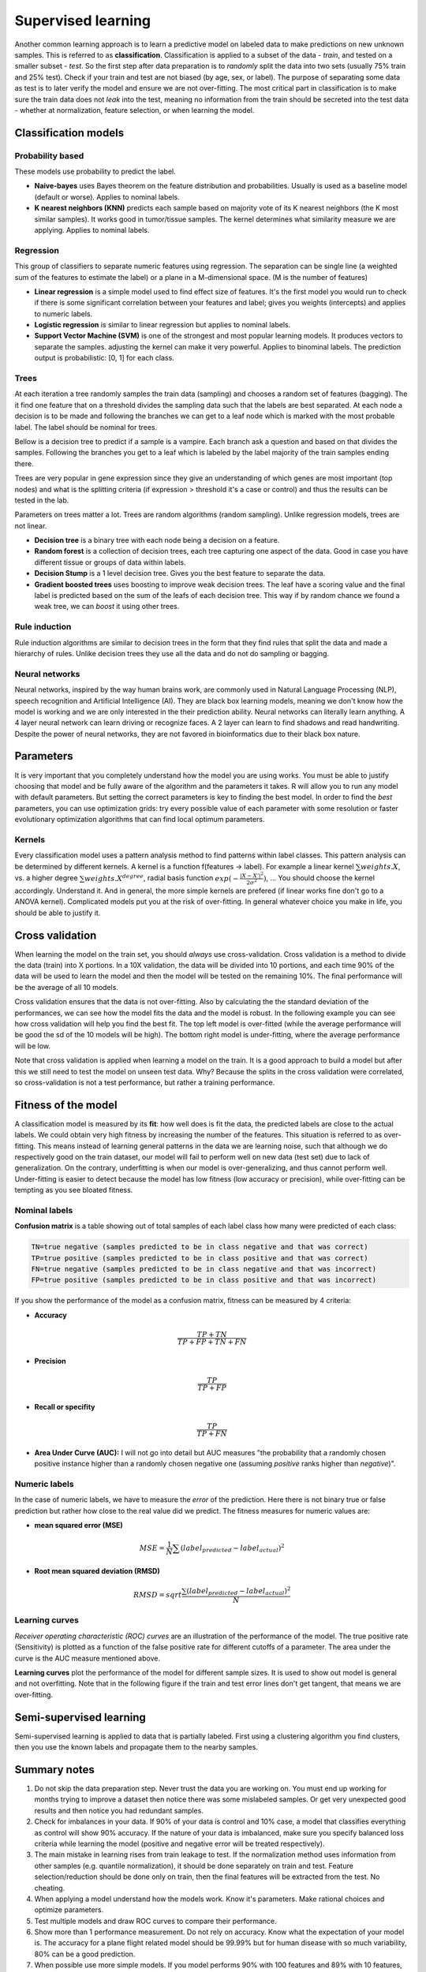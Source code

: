 .. _linux_bash:

============================================
 Supervised learning
============================================

Another common learning approach is to learn a predictive model on labeled data to make predictions on new unknown samples. This is referred to as **classification**. 
Classification is applied to a subset of the data - *train*, and tested on a smaller subset - *test*. So the first step after data preparation is to *randomly* split the data into two sets (usually 75% train and 25% test). Check if your train and test are not biased (by age, sex, or label). The purpose of separating some data as test is to later verify the model and ensure we are not over-fitting. The most critical part in classification is to make sure the train data does not *leak* into the test, meaning no information from the train should be secreted into the test data - whether at normalization, feature selection, or when learning the model.

.. image:: img/supervised_flowchart.png


---------------------------------
Classification models
---------------------------------

*******************
Probability based
*******************
These models use probability to predict the label.

* **Naive-bayes** uses Bayes theorem on the feature distribution and probabilities. Usually is used as a baseline model (default or worse). Applies to nominal labels.  
* **K nearest neighbors (KNN)** predicts each sample based on majority vote of its K nearest neighbors (the K most similar samples). It works good in tumor/tissue samples. The kernel determines what similarity measure we are applying. Applies to nominal labels.

**************
Regression
**************
This group of classifiers to separate numeric features using regression. The separation can be single line (a weighted sum of the features to estimate the label) or a plane in a M-dimensional space. (M is the number of features)

* **Linear regression** is a simple model used to find effect size of features. It's the first model you would run to check if there is some significant correlation between your features and label; gives you weights (intercepts) and applies to numeric labels.
* **Logistic regression** is similar to linear regression but applies to nominal labels.
* **Support Vector Machine (SVM)** is one of the strongest and most popular learning models. It produces vectors to separate the samples. adjusting the kernel can make it very powerful. Applies to binominal labels. The prediction output is probabilistic: [0, 1] for each class. 

**************
Trees
**************
At each iteration a tree randomly samples the train data (sampling) and chooses a random set of features (bagging). The it find one feature that on a threshold divides the sampling data such that the labels are best separated. At each node a decision is to be made and following the branches we can get to a leaf node which is marked with the most probable label. The label should be nominal for trees.

Bellow is a decision tree to predict if a sample is a vampire. Each branch ask a question and based on that divides the samples. Following the branches you get to a leaf which is labeled by the label majority of the train samples ending there. 

.. image:: img/vampire-decsion-tree.jpg


Trees are very popular in gene expression since they give an understanding of which genes are most important (top nodes) and what is the splitting criteria (if expression > threshold it's a case or control) and thus the results can be tested in the lab. 

Parameters on trees matter a lot. Trees are random algorithms (random sampling). Unlike regression models, trees are not linear.

* **Decision tree** is a binary tree with each node being a decision on a feature.
* **Random forest** is a collection of decision trees, each tree capturing one aspect of the data. Good in case you have different tissue or groups of data within labels.
* **Decision Stump** is a 1 level decision tree. Gives you the best feature to separate the data.
* **Gradient boosted trees** uses boosting to improve weak decision trees. The leaf have a scoring value and the final label is predicted based on the sum of the leafs of each decision tree. This way if by random chance we found a weak tree, we can *boost* it using other trees.

**********************
Rule induction
**********************
Rule induction algorithms are similar to decision trees in the form that they find rules that split the data and made a hierarchy of rules. Unlike decision trees they use all the data and do not do sampling or bagging. 

**********************
Neural networks
**********************
Neural networks, inspired by the way human brains work, are commonly used in Natural Language Processing (NLP), speech recognition and Artificial Intelligence (AI). They are black box learning models, meaning we don't know how the model is working and we are only interested in the their prediction ability. Neural networks can literally learn anything. A 4 layer neural network can learn driving or recognize faces. A 2 layer can learn to find shadows and read handwriting. Despite the power of neural networks, they are not favored in bioinformatics due to their black box nature.

---------------------------------
Parameters
---------------------------------
It is very important that you completely understand how the model you are using works.
You must be able to justify choosing that model and be fully aware of the algorithm and the parameters it takes. 
R will allow you to run any model with default parameters. But setting the correct parameters is key to finding the best model. 
In order to find the *best* parameters, you can use optimization grids: try every possible value of each parameter with some resolution or faster evolutionary optimization algorithms that can find local optimum parameters.

*********************************
Kernels
*********************************
Every classification model uses a pattern analysis method to find patterns within label classes. This pattern analysis can be determined by different kernels. A kernel is a function f(features -> label). For example a linear kernel :math:`\sum{weights.X}`, vs. a higher degree :math:`\sum{weights.X^degree}`, radial basis function :math:`exp(- \frac{|X-X'|^2}{2\sigma ^2})`, ...
You should choose the kernel accordingly. Understand it. And in general, the more simple kernels are prefered (if linear works fine don't go to a ANOVA kernel). Complicated models put you at the risk of over-fitting. 
In general whatever choice you make in life, you should be able to justify it.

---------------------------------
Cross validation
---------------------------------

When learning the model on the train set, you should *always* use cross-validation. 
Cross validation is a method to divide the data (train) into X portions. In a 10X validation, the data will be divided into 10 portions, and each time 90% of the data will be used to learn the model and then the model will be tested on the remaining 10%. The final performance will be the average of all 10 models.

.. image:: img/cross_validation.jpg

Cross validation ensures that the data is not over-fitting. Also by calculating the the standard deviation of the performances, we can see how the model fits the data and the model is robust. In the following example you can see how cross validation will help you find the best fit. The top left model is over-fitted (while the average performance will be good the sd of the 10 models will be high). The bottom right model is under-fitting, where the average performance will be low. 

.. image:: img/CV_fit.gif

Note that cross validation is applied when learning a model on the train. It is a good approach to build a model but after this we still need to test the model on unseen test data. Why? Because the splits in the cross validation were correlated, so cross-validation is not a test performance, but rather a training performance.

---------------------------------
Fitness of the model
---------------------------------

A classification model is measured by its **fit**: how well does is fit the data, the predicted labels are close to the actual labels. We could obtain very high fitness by increasing the number of the features. This situation is referred to as over-fitting. This means instead of learning general patterns in the data we are learning noise, such that although we do respectively good on the train dataset, our model will fail to perform well on new data (test set) due to lack of generalization. 
On the contrary, underfitting is when our model is over-generalizing, and thus cannot perform well. Under-fitting is easier to detect because the model has low fitness (low accuracy or precision), while over-fitting can be tempting as you see bloated fitness.

**********************
Nominal labels
**********************

**Confusion matrix** is a table showing out of total samples of each label class how many were predicted of each class:

.. image:: img/confusion_matrix.png

.. code::

   TN=true negative (samples predicted to be in class negative and that was correct)
   TP=true positive (samples predicted to be in class positive and that was correct) 
   FN=true negative (samples predicted to be in class negative and that was incorrect)
   FP=true positive (samples predicted to be in class positive and that was incorrect) 

If you show the performance of the model as a confusion matrix, fitness can be measured by 4 criteria:

* **Accuracy**

.. math::

   \frac{TP + TN}{TP + FP + TN + FN}

* **Precision**

.. math::

   \frac{TP}{TP + FP}

* **Recall or specifity** 

.. math::

   \frac{TP}{TP + FN}

* **Area Under Curve (AUC):** I will not go into detail but AUC measures "the probability that a randomly chosen positive instance higher than a randomly chosen negative one (assuming *positive* ranks higher than *negative*)".

**********************
Numeric labels
**********************
In the case of numeric labels, we have to measure the *error* of the prediction. Here there is not binary true or false prediction but rather how close to the real value did we predict. The fitness measures for numeric values are:

* **mean squared error (MSE)**
.. math::

   MSE = \frac{1}{N} \sum{(label_{predicted} - label_{actual})^2}

* **Root mean squared deviation (RMSD)** 

.. math::

   RMSD = sqrt{\frac{\sum{(label_{predicted} - label_{actual})^2}}{N}}

**************************
Learning curves
**************************
*Receiver operating characteristic (ROC) curves* are an illustration of the performance of the model. The true positive rate (Sensitivity) is plotted as a function of the false positive rate for different cutoffs of a parameter. The area under the curve is the AUC measure mentioned above.

.. image:: img/roc_curve.png


**Learning curves** plot the performance of the model for different sample sizes. It is used to show out model is general and not overfitting. Note that in the following figure if the train and test error lines don't get tangent, that means we are over-fitting.

.. image:: img/learning_curve.png

--------------------------------------------
 Semi-supervised learning
--------------------------------------------
Semi-supervised learning is applied to data that is partially labeled. First using a clustering algorithm you find clusters, then you use the known labels and propagate them to the nearby samples.


--------------------------------------------
Summary notes
--------------------------------------------
1. Do not skip the data preparation step. Never trust the data you are working on. You must end up working for months trying to improve a dataset then notice there was some mislabeled samples. Or get very unexpected good results and then notice you had redundant samples.

2. Check for imbalances in your data. If 90% of your data is control and 10% case, a model that classifies everything as control will show 90% accuracy. If the nature of your data is imbalanced, make sure you specify balanced loss criteria while learning the model (positive and negative error will be treated respectively).

3. The main mistake in learning rises from train leakage to test. If the normalization method uses information from other samples (e.g. quantile normalization), it should be done separately on train and test. Feature selection/reduction should be done only on train, then the final features will be extracted from the test. No cheating.

4. When applying a model understand how the models work. Know it's parameters. Make rational choices and optimize parameters. 

5. Test multiple models and draw ROC curves to compare their performance.

6. Show more than 1 performance measurement. Do not rely on accuracy. Know what the expectation of your model is. The accuracy for a plane flight related model should be 99.99% but for human disease with so much variability, 80% can be a good prediction.

7. When possible use more simple models. If you model performs 90% with 100 features and 89% with 10 features, the later is a better model. Same goes for complexity, e.g. degree of a kernel. In general avoid using degree greater than 2.5.

8. Always draw learning curves to check for overfitting. However every model is overfitting to some extent.

9. After you tested your model on the test and proved your model is correct and generalized, combine all the data and make a final model with cross-validation. 

10. The power of a model is in its sample size and good feature selection. More samples better model. 

